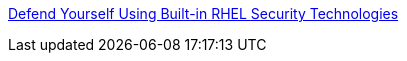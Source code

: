 link:https://github.com/RedHatDemos/SecurityDemos/blob/master/RHELSecurityLabSummit/documentation/README.adoc[Defend Yourself Using Built-in RHEL Security Technologies]
